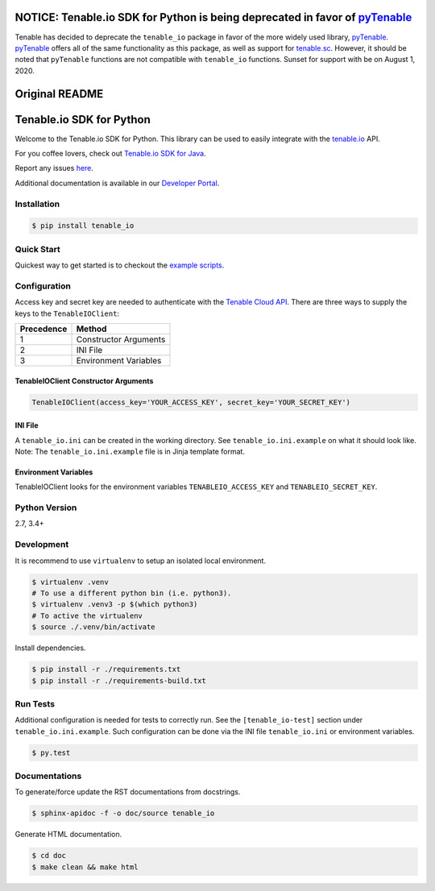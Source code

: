 NOTICE: Tenable.io SDK for Python is being deprecated in favor of `pyTenable <https://github.com/tenable/pyTenable>`_
=====================================================================================================================

Tenable has decided to deprecate the ``tenable_io`` package in favor of the more widely used library,
`pyTenable <https://github.com/tenable/pyTenable>`_. `pyTenable <https://github.com/tenable/pyTenable>`_ offers all of
the same functionality as this package, as well as support for `tenable.sc <https://docs.tenable.com/Tenablesc.htm>`_.
However, it should be noted that ``pyTenable`` functions are not compatible with ``tenable_io`` functions.
Sunset for support with be on August 1, 2020.

Original README
===============
Tenable.io SDK for Python
=========================
.. image:: https://img.shields.io/pypi/v/tenable-io.svg?style=flat-square
    :target: https://pypi.python.org/pypi/tenable-io
.. image:: https://img.shields.io/github/license/tenable/Tenable.io-SDK-for-Python
   :target: https://github.com/tenable/Tenable.io-SDK-for-Python

Welcome to the Tenable.io SDK for Python. This library can be used to easily integrate with the `tenable.io <https://cloud.tenable.com/>`_ API.

For you coffee lovers, check out `Tenable.io SDK for Java <https://github.com/tenable/Tenable.io-SDK-for-Java>`_.

Report any issues `here <https://github.com/tenable/Tenable.io-SDK-for-Python/issues>`_.

Additional documentation is available in our `Developer Portal <https://developer.tenable.com/>`_.

Installation
------------

.. code-block:: bash

    $ pip install tenable_io

Quick Start
-----------

Quickest way to get started is to checkout the `example scripts <./examples/>`_.

Configuration
-------------

Access key and secret key are needed to authenticate with the
`Tenable Cloud API <https://cloud.tenable.com/api>`_. There are three ways to
supply the keys to the ``TenableIOClient``:

========== ==========
Precedence   Method
========== ==========
   1       Constructor Arguments
   2       INI File
   3       Environment Variables
========== ==========

TenableIOClient Constructor Arguments
^^^^^^^^^^^^^^^^^^^^^^^^^^^^^^^^^^^^^

.. code:: python

    TenableIOClient(access_key='YOUR_ACCESS_KEY', secret_key='YOUR_SECRET_KEY')

INI File
^^^^^^^^

| A ``tenable_io.ini`` can be created in the working directory. See
  ``tenable_io.ini.example`` on what it should look like.
| Note: The ``tenable_io.ini.example`` file is in Jinja template format.

Environment Variables
^^^^^^^^^^^^^^^^^^^^^

TenableIOClient looks for the environment variables ``TENABLEIO_ACCESS_KEY``
and ``TENABLEIO_SECRET_KEY``.

Python Version
--------------

2.7, 3.4+

Development
-----------

It is recommend to use ``virtualenv`` to setup an isolated local
environment.

.. code:: sh

    $ virtualenv .venv
    # To use a different python bin (i.e. python3).
    $ virtualenv .venv3 -p $(which python3)
    # To active the virtualenv
    $ source ./.venv/bin/activate

Install dependencies.

.. code:: sh

    $ pip install -r ./requirements.txt
    $ pip install -r ./requirements-build.txt

Run Tests
---------

Additional configuration is needed for tests to correctly run. See the
``[tenable_io-test]`` section under ``tenable_io.ini.example``. Such
configuration can be done via the INI file ``tenable_io.ini`` or environment
variables.

.. code:: sh

    $ py.test

Documentations
--------------

To generate/force update the RST documentations from docstrings.

.. code:: sh

    $ sphinx-apidoc -f -o doc/source tenable_io

Generate HTML documentation.

.. code:: sh

    $ cd doc
    $ make clean && make html
